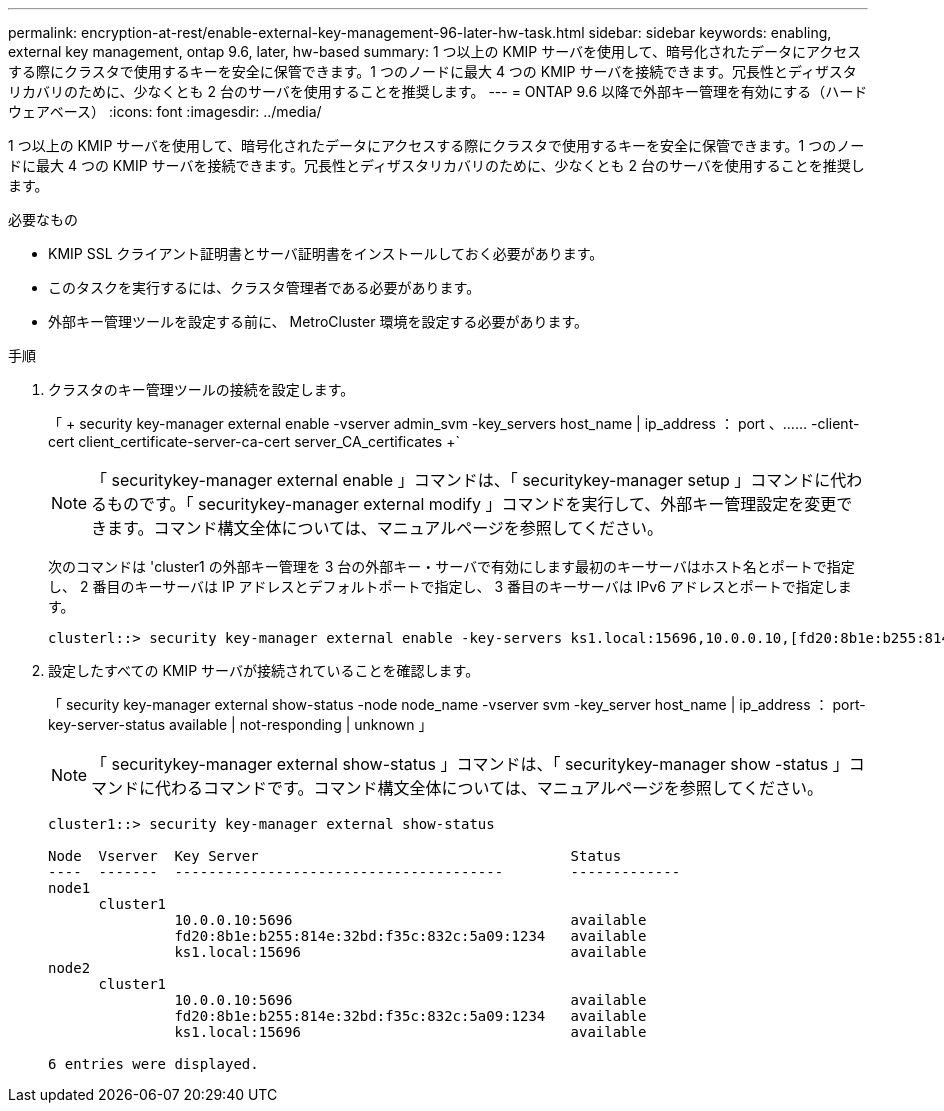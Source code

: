 ---
permalink: encryption-at-rest/enable-external-key-management-96-later-hw-task.html 
sidebar: sidebar 
keywords: enabling, external key management, ontap 9.6, later, hw-based 
summary: 1 つ以上の KMIP サーバを使用して、暗号化されたデータにアクセスする際にクラスタで使用するキーを安全に保管できます。1 つのノードに最大 4 つの KMIP サーバを接続できます。冗長性とディザスタリカバリのために、少なくとも 2 台のサーバを使用することを推奨します。 
---
= ONTAP 9.6 以降で外部キー管理を有効にする（ハードウェアベース）
:icons: font
:imagesdir: ../media/


[role="lead"]
1 つ以上の KMIP サーバを使用して、暗号化されたデータにアクセスする際にクラスタで使用するキーを安全に保管できます。1 つのノードに最大 4 つの KMIP サーバを接続できます。冗長性とディザスタリカバリのために、少なくとも 2 台のサーバを使用することを推奨します。

.必要なもの
* KMIP SSL クライアント証明書とサーバ証明書をインストールしておく必要があります。
* このタスクを実行するには、クラスタ管理者である必要があります。
* 外部キー管理ツールを設定する前に、 MetroCluster 環境を設定する必要があります。


.手順
. クラスタのキー管理ツールの接続を設定します。
+
「 + security key-manager external enable -vserver admin_svm -key_servers host_name | ip_address ： port 、…… -client-cert client_certificate-server-ca-cert server_CA_certificates +`

+
[NOTE]
====
「 securitykey-manager external enable 」コマンドは、「 securitykey-manager setup 」コマンドに代わるものです。「 securitykey-manager external modify 」コマンドを実行して、外部キー管理設定を変更できます。コマンド構文全体については、マニュアルページを参照してください。

====
+
次のコマンドは 'cluster1 の外部キー管理を 3 台の外部キー・サーバで有効にします最初のキーサーバはホスト名とポートで指定し、 2 番目のキーサーバは IP アドレスとデフォルトポートで指定し、 3 番目のキーサーバは IPv6 アドレスとポートで指定します。

+
[listing]
----
clusterl::> security key-manager external enable -key-servers ks1.local:15696,10.0.0.10,[fd20:8b1e:b255:814e:32bd:f35c:832c:5a09]:1234 -client-cert AdminVserverClientCert -server-ca-certs AdminVserverServerCaCert
----
. 設定したすべての KMIP サーバが接続されていることを確認します。
+
「 security key-manager external show-status -node node_name -vserver svm -key_server host_name | ip_address ： port-key-server-status available | not-responding | unknown 」

+
[NOTE]
====
「 securitykey-manager external show-status 」コマンドは、「 securitykey-manager show -status 」コマンドに代わるコマンドです。コマンド構文全体については、マニュアルページを参照してください。

====
+
[listing]
----
cluster1::> security key-manager external show-status

Node  Vserver  Key Server                                     Status
----  -------  ---------------------------------------        -------------
node1
      cluster1
               10.0.0.10:5696                                 available
               fd20:8b1e:b255:814e:32bd:f35c:832c:5a09:1234   available
               ks1.local:15696                                available
node2
      cluster1
               10.0.0.10:5696                                 available
               fd20:8b1e:b255:814e:32bd:f35c:832c:5a09:1234   available
               ks1.local:15696                                available

6 entries were displayed.
----


